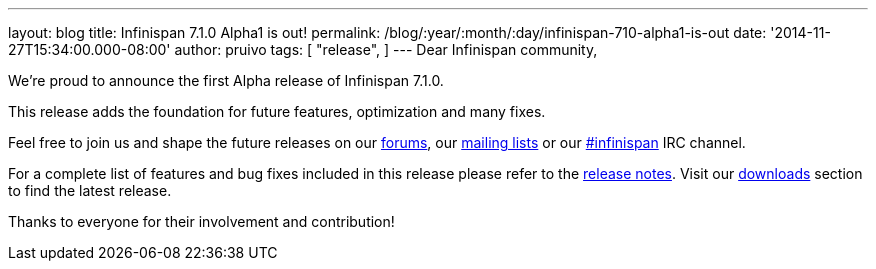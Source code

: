 ---
layout: blog
title: Infinispan 7.1.0 Alpha1 is out!
permalink: /blog/:year/:month/:day/infinispan-710-alpha1-is-out
date: '2014-11-27T15:34:00.000-08:00'
author: pruivo
tags: [ "release",
]
---
Dear Infinispan community,

We're proud to announce the first Alpha release of Infinispan 7.1.0.

This release adds the foundation for future features, optimization and
many fixes.

Feel free to join us and shape the future releases on our
http://www.jboss.org/infinispan/forums[forums], our
https://lists.jboss.org/mailman/listinfo/infinispan-dev[mailing lists]
or our http://webchat.freenode.net/?channels=%23infinispan[#infinispan]
IRC channel.

For a complete list of features and bug fixes included in this release
please refer to the
https://issues.jboss.org/secure/ReleaseNote.jspa?projectId=12310799&version=12325977[release
notes]. Visit our  https://infinispan.org/download/[downloads] section to
find the latest release.

Thanks to everyone for their involvement and contribution!

